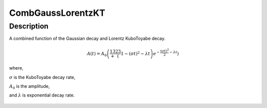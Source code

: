 .. _func-CombGaussLorentzKT:

==================
CombGaussLorentzKT
==================

.. index:: CombGaussLorentzKT

Description
-----------

A combined function of the Gaussian decay and Lorentz KuboToyabe decay.

.. math:: A(t)=A_0\left(\frac13+\frac23\left(1-(\sigma t)^2-\lambda t\right)e^{-\frac{(\sigma t)^2}{2}-\lambda t}\right)

where,

:math:`\sigma` is the KuboToyabe decay rate,

:math:`A_0` is the amplitude,

and :math:`\lambda` is exponential decay rate.

.. figure:: /images/CombGaussLorentzKT.png

.. attributes::

.. properties::

.. categories::

.. sourcelink::
